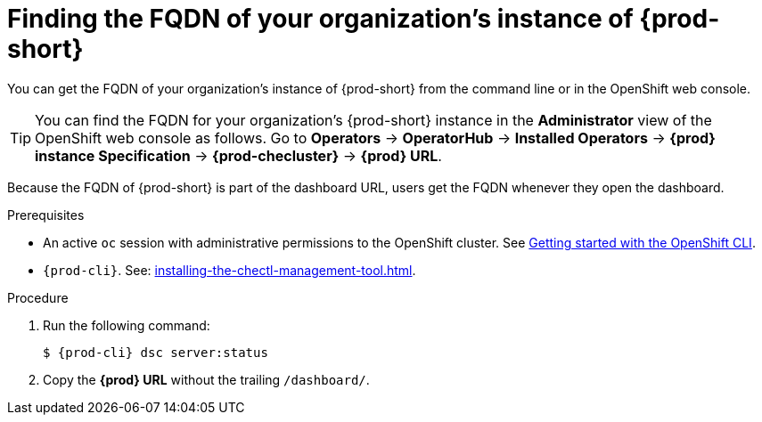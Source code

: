 :_content-type: PROCEDURE
:description: Finding the FQDN of your organization's instance of {prod-short}
:keywords: administration-guide, fqdn, url
:navtitle: Finding the FQDN of your organization's instance of {prod-short}
//:page-aliases:

[id="finding-the-fqdn-of-your-organizations-instance"]
= Finding the FQDN of your organization's instance of {prod-short}

You can get the FQDN of your organization's instance of {prod-short} from the command line or in the OpenShift web console.

TIP: You can find the FQDN for your organization's {prod-short} instance in the *Administrator* view of the OpenShift web console as follows. Go to *Operators* -> *OperatorHub* -> *Installed Operators* -> *{prod} instance Specification* -> *{prod-checluster}* -> *{prod} URL*.

Because the FQDN of {prod-short} is part of the dashboard URL, users get the FQDN whenever they open the dashboard.

.Prerequisites

* An active `oc` session with administrative permissions to the OpenShift cluster. See link:https://docs.openshift.com/container-platform/{ocp4-ver}/cli_reference/openshift_cli/getting-started-cli.html[Getting started with the OpenShift CLI].
* `{prod-cli}`. See: xref:installing-the-chectl-management-tool.adoc[].

.Procedure

. Run the following command:
+
[subs="+attributes,+quotes"]
----
$ {prod-cli} dsc server:status
----
. Copy the *{prod} URL* without the trailing `/dashboard/`.
